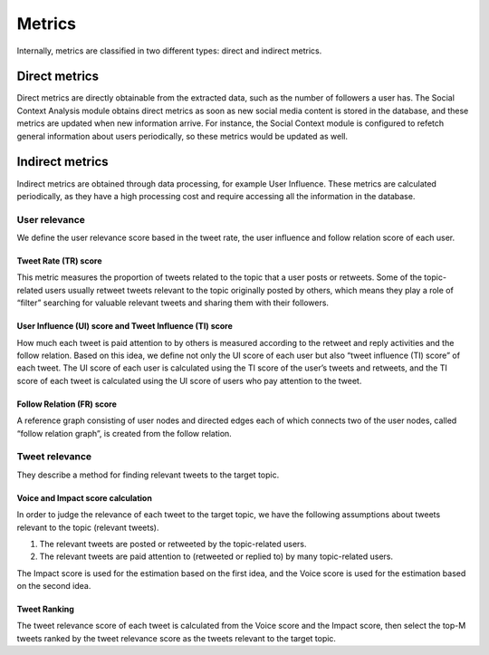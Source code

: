 Metrics
-------

Internally, metrics are classified in two different types: direct and indirect metrics. 

Direct metrics
==============

Direct metrics are directly obtainable from the extracted data, such as the number of followers
a user has. The Social Context Analysis module obtains direct metrics as soon as new
social media content is stored in the database, and these metrics are updated when new
information arrive. For instance, the Social Context module is configured to refetch general
information about users periodically, so these metrics would be updated as well.

Indirect metrics
================

Indirect metrics are obtained through data processing, for example User Influence. These
metrics are calculated periodically, as they have a high processing cost and require accessing
all the information in the database.

User relevance
**************

We define the user relevance score based in the tweet rate, the user influence and follow relation score of each user.

Tweet Rate (TR) score
~~~~~~~~~~~~~~~~~~~~~

This metric measures the proportion of tweets related to the topic that a user posts or retweets.
Some of the topic-related users usually retweet tweets relevant to the topic originally posted by others, which means they play a role
of “filter” searching for valuable relevant tweets and sharing them with their followers.

User Influence (UI) score and Tweet Influence (TI) score
~~~~~~~~~~~~~~~~~~~~~~~~~~~~~~~~~~~~~~~~~~~~~~~~~~~~~~~~

How much each tweet is paid attention to by others is measured according to the retweet and reply activities and the follow relation.
Based on this idea, we define not only the UI score of each user but also “tweet influence (TI) score” of each tweet.
The UI score of each user is calculated using the TI score of the user’s tweets and retweets, and the TI score of each tweet 
is calculated using the UI score of users who pay attention to the tweet.

Follow Relation (FR) score
~~~~~~~~~~~~~~~~~~~~~~~~~~

A reference graph consisting of user nodes and directed edges each of which connects two of the user nodes, called “follow relation graph”, 
is created from the follow relation.

Tweet relevance
***************

They describe a method for finding relevant tweets to the target topic. 

Voice and Impact score calculation
~~~~~~~~~~~~~~~~~~~~~~~~~~~~~~~~~~

In order to judge the relevance of each tweet to the target topic, we have the following assumptions about tweets relevant to 
the topic (relevant tweets).

1. The relevant tweets are posted or retweeted by the topic-related users.

2. The relevant tweets are paid attention to (retweeted or replied to) by many topic-related users.

The Impact score is used for the estimation based on the first idea, and the Voice score is used for the estimation based on the second idea.

Tweet Ranking
~~~~~~~~~~~~~

The tweet relevance score of each tweet is calculated from the Voice score and the Impact score, then select the top-M tweets ranked
by the tweet relevance score as the tweets relevant to the target topic.